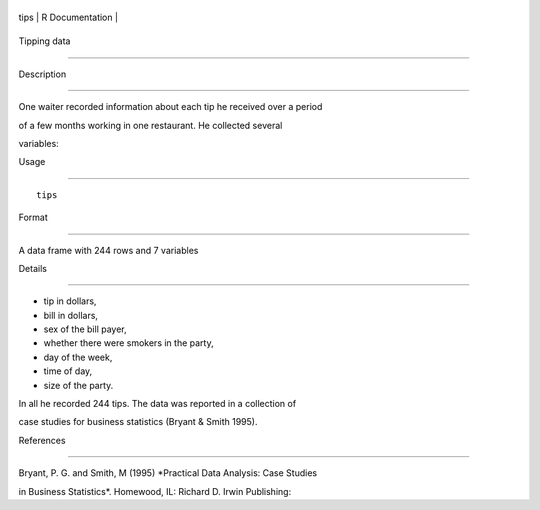 +--------+-------------------+
| tips   | R Documentation   |
+--------+-------------------+

Tipping data
------------

Description
~~~~~~~~~~~

One waiter recorded information about each tip he received over a period
of a few months working in one restaurant. He collected several
variables:

Usage
~~~~~

::

    tips

Format
~~~~~~

A data frame with 244 rows and 7 variables

Details
~~~~~~~

-  tip in dollars,

-  bill in dollars,

-  sex of the bill payer,

-  whether there were smokers in the party,

-  day of the week,

-  time of day,

-  size of the party.

In all he recorded 244 tips. The data was reported in a collection of
case studies for business statistics (Bryant & Smith 1995).

References
~~~~~~~~~~

Bryant, P. G. and Smith, M (1995) *Practical Data Analysis: Case Studies
in Business Statistics*. Homewood, IL: Richard D. Irwin Publishing:
